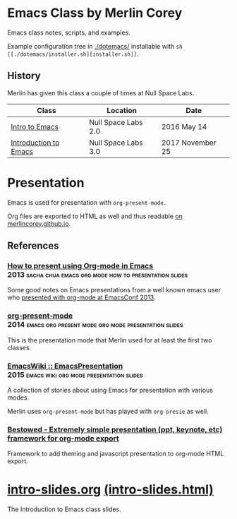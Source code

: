 * Emacs Class by Merlin Corey

  Emacs class notes, scripts, and examples.

  Example configuration tree in [[./dotemacs/]] installable with =sh [[./dotemacs/installer.sh][installer.sh]]=.

** History

   Merlin has given this class a couple of times at Null Space Labs.

   | Class                 | Location            | Date             |
   |-----------------------+---------------------+------------------|
   | [[https://www.meetup.com/NullSpaceLabs/events/230325844/][Intro to Emacs]]        | Null Space Labs 2.0 | 2016 May 14      |
   | [[https://www.meetup.com/NullSpaceLabs/events/244979379/][Introduction to Emacs]] | Null Space Labs 3.0 | 2017 November 25 |

* Presentation

  Emacs is used for presentation with =org-present-mode=.

  Org files are exported to HTML as well and thus readable [[http://merlincorey.github.io/emacs-class/README.html][on merlincorey.github.io]].

** References

*** [[http://sachachua.com/blog/2013/04/how-to-present-using-org-mode-in-emacs/][How to present using Org-mode in Emacs]] :2013:sacha:chua:emacs:org:mode:how:to:presentation:slides:

    Some good notes on Emacs presentations from a well known emacs user who [[https://gist.github.com/sachac/5278905][presented with org-mode at EmacsConf 2013]].

*** [[https://github.com/rlister/org-present][org-present-mode]] :2014:emacs:org:present:mode:org:mode:presentation:slides:

    This is the presentation mode that Merlin used for at least the first two classes.

*** [[https://www.emacswiki.org/emacs/EmacsPresentation][EmacsWiki :: EmacsPresentation]] :2015:emacs:wiki:org:mode:presentation:slides:

    A collection of stories about using Emacs for presentation with various modes.

    Merlin uses =org-present-mode= but has played with =org-presie= as well.

*** [[https://github.com/robrohan/bestowed][Bestowed - Extremely simple presentation (ppt, keynote, etc) framework for org-mode export]]

    Framework to add theming and javascript presentation to org-mode HTML export.
* [[./intro-slides.org][intro-slides.org]] [[./intro-slides.html][(intro-slides.html)]]

  The Introduction to Emacs class slides.
